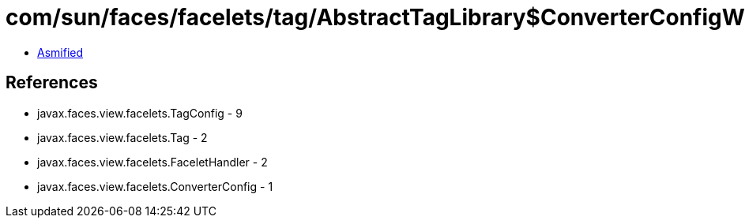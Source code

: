 = com/sun/faces/facelets/tag/AbstractTagLibrary$ConverterConfigWrapper.class

 - link:AbstractTagLibrary$ConverterConfigWrapper-asmified.java[Asmified]

== References

 - javax.faces.view.facelets.TagConfig - 9
 - javax.faces.view.facelets.Tag - 2
 - javax.faces.view.facelets.FaceletHandler - 2
 - javax.faces.view.facelets.ConverterConfig - 1
